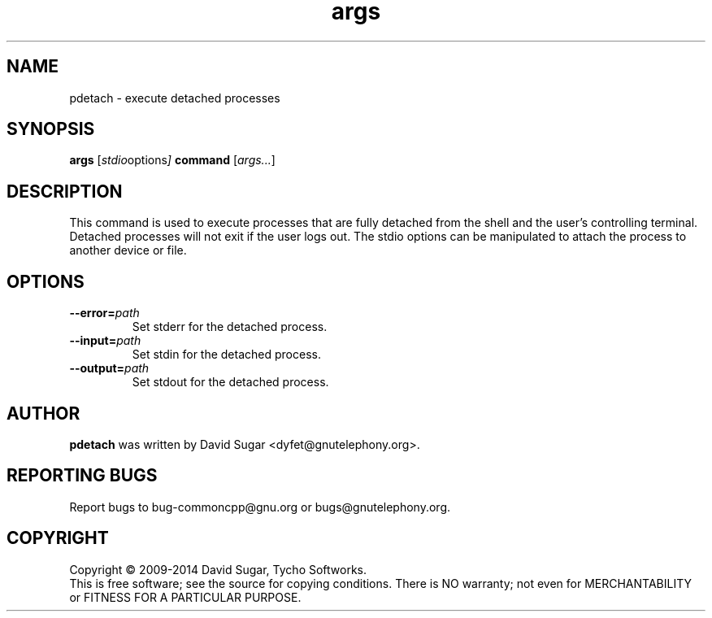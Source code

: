 .\" pdetach - execute detached processes.
.\" Copyright (C) 2009-2014 David Sugar <dyfet@gnutelephony.org>
.\"
.\" This manual page is free software; you can redistribute it and/or modify
.\" it under the terms of the GNU General Public License as published by
.\" the Free Software Foundation; either version 3 of the License, or
.\" (at your option) any later version.
.\"
.\" This program is distributed in the hope that it will be useful,
.\" but WITHOUT ANY WARRANTY; without even the implied warranty of
.\" MERCHANTABILITY or FITNESS FOR A PARTICULAR PURPOSE.  See the
.\" GNU General Public License for more details.
.\"
.\" You should have received a copy of the GNU General Public License
.\" along with this program; if not, write to the Free Software
.\" Foundation, Inc.,59 Temple Place - Suite 330, Boston, MA 02111-1307, USA.
.\"
.\" This manual page is written especially for Debian GNU/Linux.
.\"
.TH args "1" "January 2010" "GNU uCommon" "GNU Telephony"
.SH NAME
pdetach \- execute detached processes
.SH SYNOPSIS
.B args
.RI [ stdio options ]
.B command
.RI [ args... ]
.br
.SH DESCRIPTION
This command is used to execute processes that are fully detached from the
shell and the user's controlling terminal.  Detached processes will not exit
if the user logs out.  The stdio options can be manipulated to attach the
process to another device or file.
.SH OPTIONS
.TP
.BI \-\-error= path
Set stderr for the detached process.
.TP
.BI \-\-input= path
Set stdin for the detached process.
.TP
.BI \-\-output= path
Set stdout for the detached process.
.SH AUTHOR
.B pdetach
was written by David Sugar <dyfet@gnutelephony.org>.
.SH "REPORTING BUGS"
Report bugs to bug-commoncpp@gnu.org or bugs@gnutelephony.org.
.SH COPYRIGHT
Copyright \(co 2009-2014 David Sugar, Tycho Softworks.
.br
This is free software; see the source for copying conditions.  There is NO
warranty; not even for MERCHANTABILITY or FITNESS FOR A PARTICULAR
PURPOSE.


